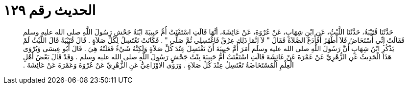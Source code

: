 
= الحديث رقم ١٢٩

[quote.hadith]
حَدَّثَنَا قُتَيْبَةُ، حَدَّثَنَا اللَّيْثُ، عَنِ ابْنِ شِهَابٍ، عَنْ عُرْوَةَ، عَنْ عَائِشَةَ، أَنَّهَا قَالَتِ اسْتَفْتَتْ أُمُّ حَبِيبَةَ ابْنَةُ جَحْشٍ رَسُولَ اللَّهِ صلى الله عليه وسلم فَقَالَتْ إِنِّي أُسْتَحَاضُ فَلاَ أَطْهُرُ أَفَأَدَعُ الصَّلاَةَ فَقَالَ ‏"‏ لاَ إِنَّمَا ذَلِكِ عِرْقٌ فَاغْتَسِلِي ثُمَّ صَلِّي ‏"‏ ‏.‏ فَكَانَتْ تَغْتَسِلُ لِكُلِّ صَلاَةٍ ‏.‏ قَالَ قُتَيْبَةُ قَالَ اللَّيْثُ لَمْ يَذْكُرِ ابْنُ شِهَابٍ أَنَّ رَسُولَ اللَّهِ صلى الله عليه وسلم أَمَرَ أُمَّ حَبِيبَةَ أَنْ تَغْتَسِلَ عِنْدَ كُلِّ صَلاَةٍ وَلَكِنَّهُ شَيْءٌ فَعَلَتْهُ هِيَ ‏.‏ قَالَ أَبُو عِيسَى وَيُرْوَى هَذَا الْحَدِيثُ عَنِ الزُّهْرِيِّ عَنْ عَمْرَةَ عَنْ عَائِشَةَ قَالَتِ اسْتَفْتَتْ أُمُّ حَبِيبَةَ بِنْتُ جَحْشٍ رَسُولَ اللَّهِ صلى الله عليه وسلم ‏.‏ وَقَدْ قَالَ بَعْضُ أَهْلِ الْعِلْمِ الْمُسْتَحَاضَةُ تَغْتَسِلُ عِنْدَ كُلِّ صَلاَةٍ ‏.‏ وَرَوَى الأَوْزَاعِيُّ عَنِ الزُّهْرِيِّ عَنْ عُرْوَةَ وَعَمْرَةَ عَنْ عَائِشَةَ ‏.‏